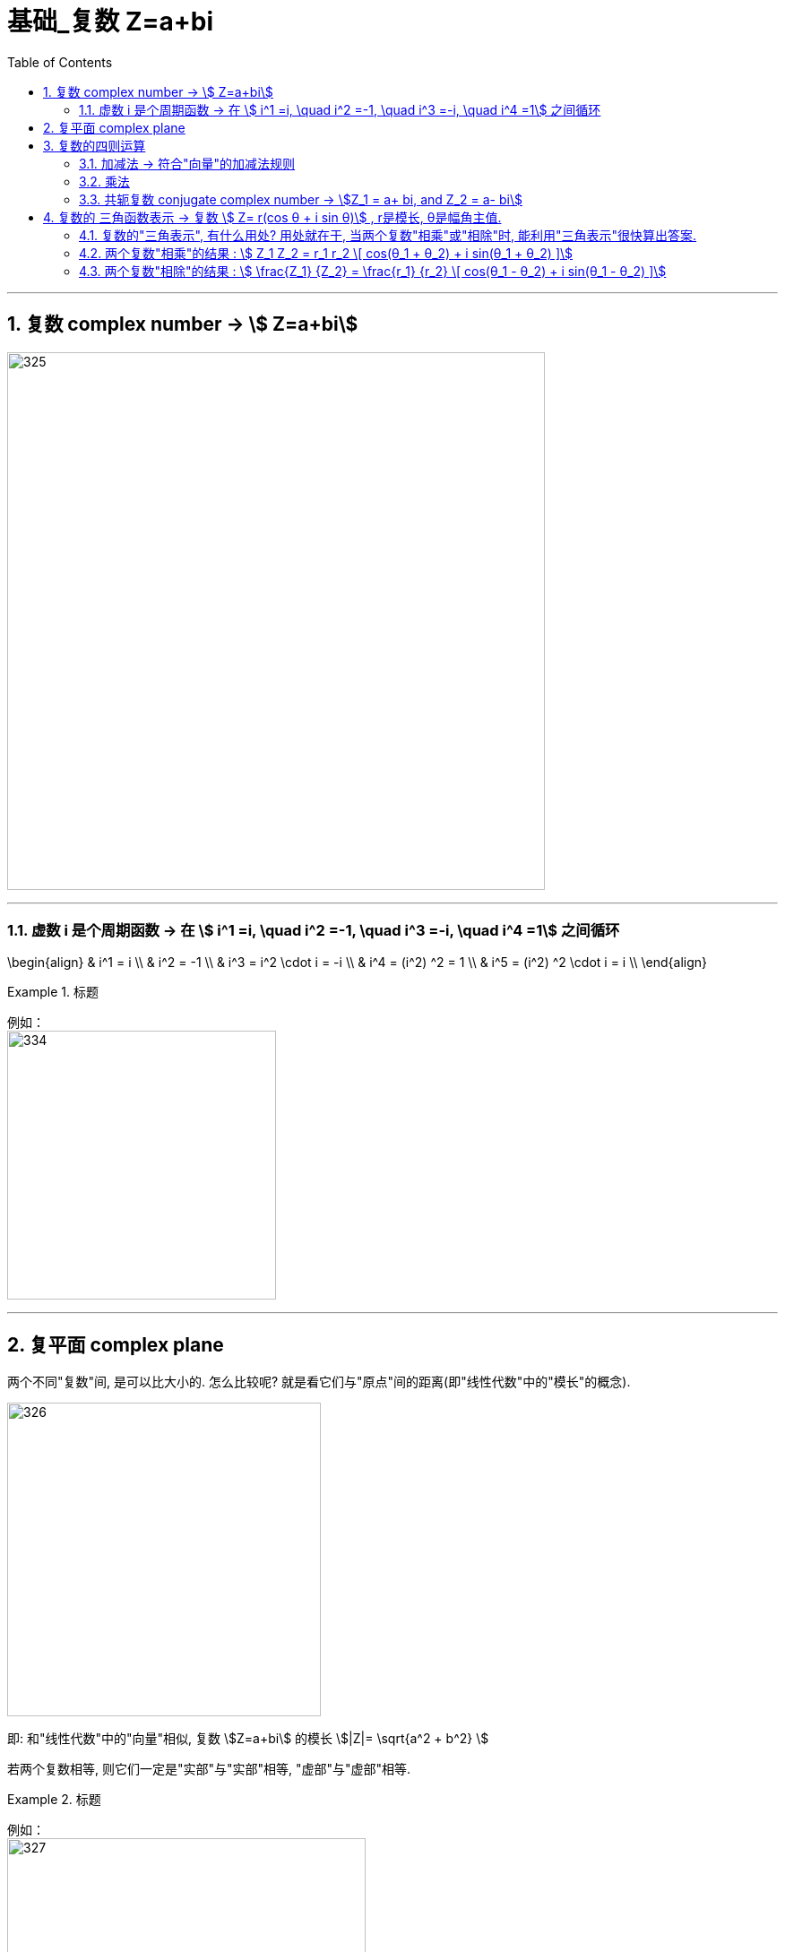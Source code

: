 = 基础_复数 Z=a+bi
:toc: left
:toclevels: 3
:sectnums:

---

== 复数 complex number  -> stem:[ Z=a+bi]

image:img/325.png[,600]

---

=== 虚数 i 是个周期函数 -> 在 stem:[ i^1 =i, \quad  i^2 =-1, \quad  i^3 =-i, \quad  i^4 =1] 之间循环

\begin{align}
& i^1 = i \\
& i^2 = -1 \\
& i^3 = i^2 \cdot i = -i \\
& i^4 = (i^2) ^2 = 1 \\
& i^5 = (i^2) ^2 \cdot i = i \\
\end{align}

.标题
====
例如： +
image:img/334.png[,300]
====


---

== 复平面 complex plane

两个不同"复数"间, 是可以比大小的. 怎么比较呢? 就是看它们与"原点"间的距离(即"线性代数"中的"模长"的概念).

image:img/326.png[,350]


即: 和"线性代数"中的"向量"相似,  复数 stem:[Z=a+bi] 的模长 stem:[|Z|= \sqrt{a^2 + b^2} ]

若两个复数相等, 则它们一定是"实部"与"实部"相等, "虚部"与"虚部"相等.

.标题
====
例如： +
image:img/327.png[,400]
====

---

== 复数的四则运算

=== 加减法 -> 符合"向量"的加减法规则

.标题
====
例如： +
image:img/328.png[,250]
====

"复数"的加减法, 和"向量"的加减法一模一样, 符合平行四边形法则:

image:img/329.webp[,250]

---

=== 乘法

复数的乘法, 你把虚数i 当做变量x 来进行就行了:

.标题
====
例如： +
image:img/330.png[,180]
====

---

=== 共轭复数 conjugate complex number -> stem:[Z_1 = a+ bi, and  Z_2 = a- bi]

两个复数, 若它们的"实部"相等，"虚部"互为"相反数". 则它们就称为"共轭复数".

共轭复数, 一般用在将分母上的"复数", 转化成"实数"的过程中.  即: 如果一个分式, 分母上为复数, 我们想把分母变成实数, 就利用共轭复数, 让它们相乘, 即stem:[ (a+bi)(a-bi)= a^2 - b^2 i^2 =a^2 + b^2 ], 就把虚数i 的部分化解掉了.

.标题
====
例如： +
image:img/331.png[,450]
====


.标题
====
例如： +
image:img/332.png[,330]
====


.标题
====
例如： +
image:img/333.png[,110]
====

---

== 复数的 三角函数表示 ->  复数 stem:[ Z= r(cos θ + i sin θ)] , r是模长, θ是幅角主值.

image:img/335.png[,150]

如上图(是个复平面):

[options="autowidth"]
|===
|Header 1 |Header 2

|->  r 为"模长 norm"
|

|-> θ 为"幅角 argument"
|在复平面上，复数所对应的向量, 与x轴正方向的夹角, 称为复数的"辐角". 显然一个复数的辐角有无穷多个，它们相差 2π 的整数倍. 但是在区间（0，2π] 内的只有一个，这个辐角就是该向量的"辐角主值"，也称"主辐角 principal argument angle"，记为argZ.
|===

image:img/336.png[,550]


.标题
====
例如： +
image:img/337.png[,350]

image:img/338.png[,100]
====

.标题
====
例如： +
image:img/339.png[,380]

image:img/340.png[,100]
====


.标题
====
例如： +
image:img/341.png[,600]

image:img/342.png[,400]
====



.标题
====
例如： +
image:img/343.png[,520]

image:img/344.png[,400]
====

---

=== 复数的"三角表示", 有什么用处? 用处就在于, 当两个复数"相乘"或"相除"时, 能利用"三角表示"很快算出答案.

=== 两个复数"相乘"的结果 :  stem:[ Z_1 Z_2 = r_1 r_2 \[ cos(θ_1 + θ_2) + i sin(θ_1 + θ_2) \]]

image:img/345.png[600,600]

即: 两个复数α, β 相乘的结果, 是个新复数 γ.  而 γ依然可以用"三角表示": +
-> γ的 模长r, 就等于α和β的模长的"乘积". 即: stem:[ r_γ = r_α r_β] +
-> γ的"辐角主值"θ, 就等于α和β的θ的"和", 即: stem:[ θ_γ = θ_α + θ_β]

---

=== 两个复数"相除"的结果 :  stem:[ \frac{Z_1} {Z_2}  = \frac{r_1} {r_2}   \[ cos(θ_1 - θ_2) + i sin(θ_1 - θ_2) \]]


image:img/346.png[,250]


即: 两个复数α, β "相除"的结果, 是个新复数 γ.  而 γ依然可以用"三角表示": +
-> γ的 模长r, 就等于α和β的模长的"相除". 即: stem:[ r_γ = r_α / r_β] +
-> γ的"辐角主值"θ, 就等于α和β的θ的"差", 即: stem:[ θ_γ = θ_α - θ_β]

.标题
====
例如： +
image:img/347.png[,550]
====

---


